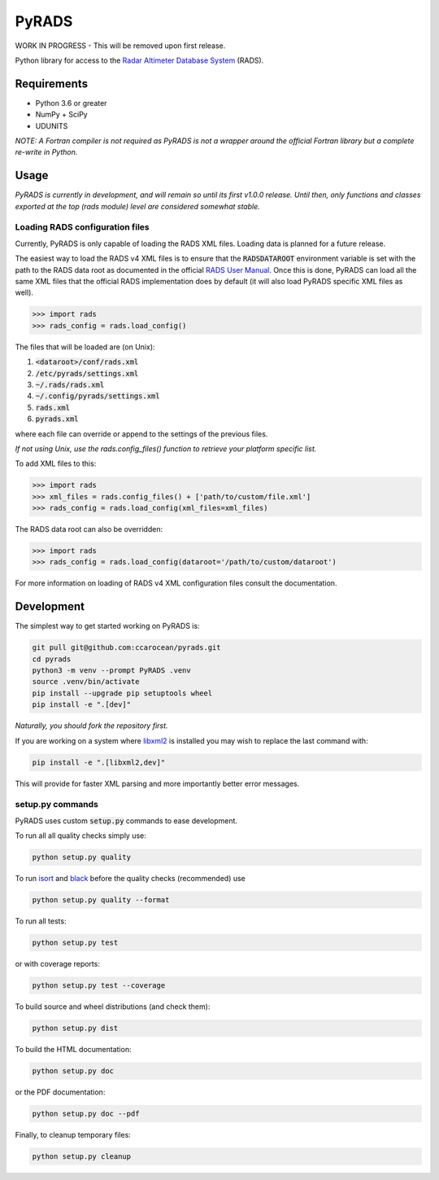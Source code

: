 PyRADS
======

|build-status|
|coverage-status|
|code-style|

WORK IN PROGRESS - This will be removed upon first release.

Python library for access to the `Radar Altimeter Database System`_ (RADS).


Requirements
------------

* Python 3.6 or greater
* NumPy + SciPy
* UDUNITS

*NOTE: A Fortran compiler is not required as PyRADS is not a wrapper around the
official Fortran library but a complete re-write in Python.*


Usage
-----

*PyRADS is currently in development, and will remain so until its first v1.0.0
release.  Until then, only functions and classes exported at the top (rads
module) level are considered somewhat stable.*


Loading RADS configuration files
^^^^^^^^^^^^^^^^^^^^^^^^^^^^^^^^

Currently, PyRADS is only capable of loading the RADS XML files.  Loading data
is planned for a future release.

The easiest way to load the RADS v4 XML files is to ensure that the
:code:`RADSDATAROOT` environment variable is set with the path to the RADS
data root as documented in the official `RADS User Manual`_.  Once this is
done, PyRADS can load all the same XML files that the official RADS
implementation does by default (it will also load PyRADS specific XML files
as well).

.. code-block:: python

    >>> import rads
    >>> rads_config = rads.load_config()

The files that will be loaded are (on Unix):

1. :code:`<dataroot>/conf/rads.xml`
2. :code:`/etc/pyrads/settings.xml`
3. :code:`~/.rads/rads.xml`
4. :code:`~/.config/pyrads/settings.xml`
5. :code:`rads.xml`
6. :code:`pyrads.xml`

where each file can override or append to the settings of the previous files.

*If not using Unix, use the rads.config_files() function to retrieve
your platform specific list.*

To add XML files to this:

.. code-block:: python

    >>> import rads
    >>> xml_files = rads.config_files() + ['path/to/custom/file.xml']
    >>> rads_config = rads.load_config(xml_files=xml_files)

The RADS data root can also be overridden:

.. code-block:: python

    >>> import rads
    >>> rads_config = rads.load_config(dataroot='/path/to/custom/dataroot')

For more information on loading of RADS v4 XML configuration files consult the
documentation.


Development
-----------

The simplest way to get started working on PyRADS is:

.. code-block:: bash

    git pull git@github.com:ccarocean/pyrads.git
    cd pyrads
    python3 -m venv --prompt PyRADS .venv
    source .venv/bin/activate
    pip install --upgrade pip setuptools wheel
    pip install -e ".[dev]"

*Naturally, you should fork the repository first.*

If you are working on a system where libxml2_ is installed you may wish to replace the last command with:

.. code-block:: bash

    pip install -e ".[libxml2,dev]"

This will provide for faster XML parsing and more importantly better error messages.

setup.py commands
^^^^^^^^^^^^^^^^^

PyRADS uses custom :code:`setup.py` commands to ease development.

To run all all quality checks simply use:

.. code-block:: bash

    python setup.py quality

To run isort_ and black_ before the quality checks (recommended) use

.. code-block:: bash

    python setup.py quality --format

To run all tests:

.. code-block:: bash

    python setup.py test

or with coverage reports:

.. code-block:: bash

    python setup.py test --coverage

To build source and wheel distributions (and check them):

.. code-block::

    python setup.py dist

To build the HTML documentation:

.. code-block::

    python setup.py doc

or the PDF documentation:

.. code-block::

    python setup.py doc --pdf

Finally, to cleanup temporary files:

.. code-block::

    python setup.py cleanup


.. _Radar Altimeter Database System: https://github.com/remkos/rads
.. _RADS User Manual: https://github.com/remkos/rads/blob/master/doc/manuals/rads4_user_manual.pdf
.. _libxml2: http://www.xmlsoft.org/
.. _isort: https://github.com/timothycrosley/isort
.. _black: https://black.readthedocs.io/en/stable/
.. |build-status| image:: https://travis-ci.com/ccarocean/pyrads.svg?branch=master&style=flat
   :target: https://travis-ci.com/ccarocean/pyrads
   :alt: Build status
.. |coverage-status| image:: http://codecov.io/github/ccarocean/pyrads/coverage.svg?branch=master
   :target: http://codecov.io/github/ccarocean/pyrads?branch=master
   :alt: Test coverage
.. |code-style| image:: https://img.shields.io/badge/code%20style-black-000000.svg
   :target: https://github.com/psf/black
   :alt: Code style is black
